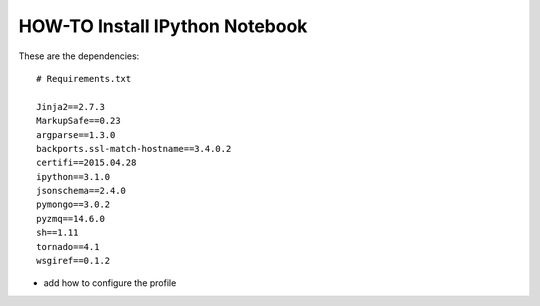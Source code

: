 HOW-TO Install IPython Notebook
===============================

These are the dependencies::

    # Requirements.txt

    Jinja2==2.7.3
    MarkupSafe==0.23
    argparse==1.3.0
    backports.ssl-match-hostname==3.4.0.2
    certifi==2015.04.28
    ipython==3.1.0
    jsonschema==2.4.0
    pymongo==3.0.2
    pyzmq==14.6.0
    sh==1.11
    tornado==4.1
    wsgiref==0.1.2

- add how to configure the profile
